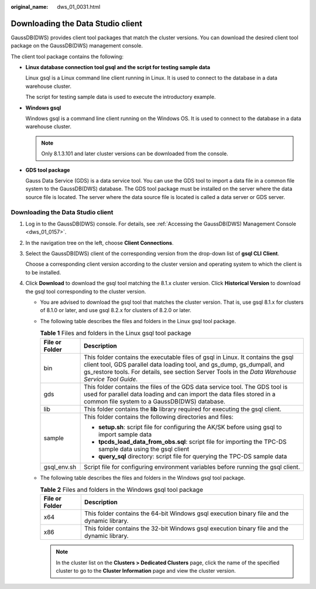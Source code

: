 :original_name: dws_01_0031.html

.. _dws_01_0031:

Downloading the Data Studio client
==================================

GaussDB(DWS) provides client tool packages that match the cluster versions. You can download the desired client tool package on the GaussDB(DWS) management console.

The client tool package contains the following:

-  **Linux database connection tool gsql and the script for testing sample data**

   Linux gsql is a Linux command line client running in Linux. It is used to connect to the database in a data warehouse cluster.

   The script for testing sample data is used to execute the introductory example.

-  **Windows gsql**

   Windows gsql is a command line client running on the Windows OS. It is used to connect to the database in a data warehouse cluster.

   .. note::

      Only 8.1.3.101 and later cluster versions can be downloaded from the console.

-  **GDS tool package**

   Gauss Data Service (GDS) is a data service tool. You can use the GDS tool to import a data file in a common file system to the GaussDB(DWS) database. The GDS tool package must be installed on the server where the data source file is located. The server where the data source file is located is called a data server or GDS server.


Downloading the Data Studio client
----------------------------------

#. Log in to the GaussDB(DWS) console. For details, see :ref:`Accessing the GaussDB(DWS) Management Console <dws_01_0157>`.

#. In the navigation tree on the left, choose **Client Connections**.

#. Select the GaussDB(DWS) client of the corresponding version from the drop-down list of **gsql CLI** **Client**.

   Choose a corresponding client version according to the cluster version and operating system to which the client is to be installed.

#. Click **Download** to download the gsql tool matching the 8.1.x cluster version. Click **Historical Version** to download the gsql tool corresponding to the cluster version.

   -  You are advised to download the gsql tool that matches the cluster version. That is, use gsql 8.1.x for clusters of 8.1.0 or later, and use gsql 8.2.x for clusters of 8.2.0 or later.
   -  The following table describes the files and folders in the Linux gsql tool package.

      .. table:: **Table 1** Files and folders in the Linux gsql tool package

         +-----------------------------------+----------------------------------------------------------------------------------------------------------------------------------------------------------------------------------------------------------------------------------------------------------------+
         | File or Folder                    | Description                                                                                                                                                                                                                                                    |
         +===================================+================================================================================================================================================================================================================================================================+
         | bin                               | This folder contains the executable files of gsql in Linux. It contains the gsql client tool, GDS parallel data loading tool, and gs_dump, gs_dumpall, and gs_restore tools. For details, see section Server Tools in the *Data Warehouse Service Tool Guide*. |
         +-----------------------------------+----------------------------------------------------------------------------------------------------------------------------------------------------------------------------------------------------------------------------------------------------------------+
         | gds                               | This folder contains the files of the GDS data service tool. The GDS tool is used for parallel data loading and can import the data files stored in a common file system to a GaussDB(DWS) database.                                                           |
         +-----------------------------------+----------------------------------------------------------------------------------------------------------------------------------------------------------------------------------------------------------------------------------------------------------------+
         | lib                               | This folder contains the **lib** library required for executing the gsql client.                                                                                                                                                                               |
         +-----------------------------------+----------------------------------------------------------------------------------------------------------------------------------------------------------------------------------------------------------------------------------------------------------------+
         | sample                            | This folder contains the following directories and files:                                                                                                                                                                                                      |
         |                                   |                                                                                                                                                                                                                                                                |
         |                                   | -  **setup.sh**: script file for configuring the AK/SK before using gsql to import sample data                                                                                                                                                                 |
         |                                   | -  **tpcds_load_data_from_obs.sql**: script file for importing the TPC-DS sample data using the gsql client                                                                                                                                                    |
         |                                   | -  **query_sql** directory: script file for querying the TPC-DS sample data                                                                                                                                                                                    |
         +-----------------------------------+----------------------------------------------------------------------------------------------------------------------------------------------------------------------------------------------------------------------------------------------------------------+
         | gsql_env.sh                       | Script file for configuring environment variables before running the gsql client.                                                                                                                                                                              |
         +-----------------------------------+----------------------------------------------------------------------------------------------------------------------------------------------------------------------------------------------------------------------------------------------------------------+

   -  The following table describes the files and folders in the Windows gsql tool package.

      .. table:: **Table 2** Files and folders in the Windows gsql tool package

         +----------------+---------------------------------------------------------------------------------------------+
         | File or Folder | Description                                                                                 |
         +================+=============================================================================================+
         | x64            | This folder contains the 64-bit Windows gsql execution binary file and the dynamic library. |
         +----------------+---------------------------------------------------------------------------------------------+
         | x86            | This folder contains the 32-bit Windows gsql execution binary file and the dynamic library. |
         +----------------+---------------------------------------------------------------------------------------------+

      .. note::

         In the cluster list on the **Clusters > Dedicated Clusters** page, click the name of the specified cluster to go to the **Cluster Information** page and view the cluster version.

